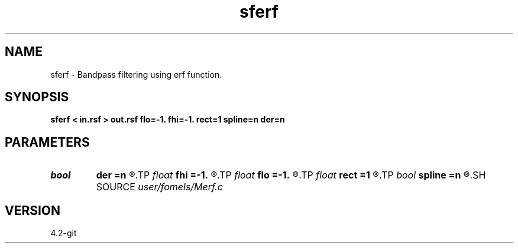 .TH sferf 1  "APRIL 2023" Madagascar "Madagascar Manuals"
.SH NAME
sferf \- Bandpass filtering using erf function. 
.SH SYNOPSIS
.B sferf < in.rsf > out.rsf flo=-1. fhi=-1. rect=1 spline=n der=n
.SH PARAMETERS
.PD 0
.TP
.I bool   
.B der
.B =n
.R  [y/n]	compute derivative
.TP
.I float  
.B fhi
.B =-1.
.R  	high frequency in band
.TP
.I float  
.B flo
.B =-1.
.R  	low frequency in band
.TP
.I float  
.B rect
.B =1
.R  	filter sharpness
.TP
.I bool   
.B spline
.B =n
.R  [y/n]	if use B-spline erf
.SH SOURCE
.I user/fomels/Merf.c
.SH VERSION
4.2-git
